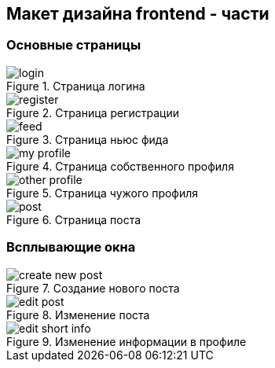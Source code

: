 == Макет дизайна frontend - части 

=== Основные страницы

.Страница логина
image::assets/login.png[]

.Страница регистрации
image::assets/register.png[]

.Страница ньюс фида
image::assets/feed.png[]

.Страница собственного профиля
image::assets/my-profile.png[]

.Страница чужого профиля
image::assets/other-profile.png[]

.Страница поста
image::assets/post.png[]

=== Всплывающие окна

.Создание нового поста
image::assets/create-new-post.png[]

.Изменение поста
image::assets/edit-post.png[]

.Изменение информации в профиле
image::assets/edit-short-info.png[]